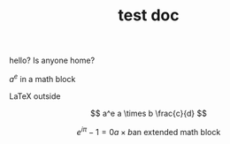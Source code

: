 #+TITLE: test doc

hello? Is anyone home?

$a^e$ in a math block

\LaTeX outside

\[ a^e a \times b \frac{c}{d} \]

\[
e^{i \pi} -1 = 0
a \times b
\text{an extended math block}
\]
